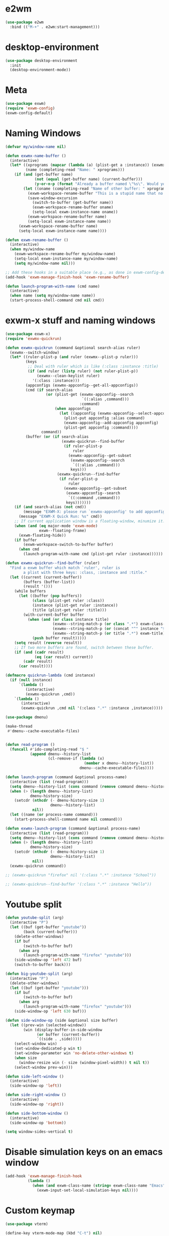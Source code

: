 * e2wm
#+begin_src emacs-lisp
  (use-package e2wm
    :bind (("M-+" . e2wm:start-management)))
#+end_src
* desktop-environment
#+begin_src emacs-lisp
  (use-package desktop-environment
    :init
    (desktop-environment-mode))
#+end_src
* Meta
#+BEGIN_SRC emacs-lisp
(use-package exwm)
(require 'exwm-config)
(exwm-config-default)
#+END_SRC
* Naming Windows
#+BEGIN_SRC emacs-lisp
  (defvar my/window-name nil)

  (defun exwmx-name-buffer ()
    (interactive)
    (let* ((xprograms (mapcar (lambda (a) (plist-get a :instance)) (exwmx-appconfig--get-all-appconfigs)))
           (name (completing-read "Name: " xprograms)))
      (if (and (get-buffer name)
               (not (equal (get-buffer name) (current-buffer)))
               (y-or-n-p (format "Already a buffer named \"%s\". Would you like to swap?" name)))
          (let ((oname (completing-read "Name of other buffer: " xprograms)))
            (exwm-workspace-rename-buffer "This is a stupid name that no one would ever choose for a buffer, hopefully")
            (save-window-excursion
              (switch-to-buffer (get-buffer name))
              (exwm-workspace-rename-buffer oname)
              (setq-local exwm-instance-name oname))
            (exwm-workspace-rename-buffer name)
            (setq-local exwm-instance-name name))
        (exwm-workspace-rename-buffer name)
        (setq-local exwm-instance-name name))))

  (defun exwm-rename-buffer ()
    (interactive)
    (when my/window-name
      (exwm-workspace-rename-buffer my/window-name)
      (setq-local exwm-instance-name my/window-name)
      (setq my/window-name nil)))

  ;; Add these hooks in a suitable place (e.g., as done in exwm-config-default)
  (add-hook 'exwm-manage-finish-hook 'exwm-rename-buffer)

  (defun launch-program-with-name (cmd name)
    (interactive)
    (when name (setq my/window-name name))
    (start-process-shell-command cmd nil cmd))
#+END_SRC
* exwm-x stuff and naming windows
#+BEGIN_SRC emacs-lisp
  (use-package exwm-x)
  (require 'exwmx-quickrun) 

  (defun exwmx-quickrun (command &optional search-alias ruler)
    (exwmx--switch-window)
    (let* ((ruler-plist-p (and ruler (exwmx--plist-p ruler)))
           (keys
            ;; Deal with ruler which is like (:class :instance :title)
            (if (and ruler (listp ruler) (not ruler-plist-p))
                (exwmx--clean-keylist ruler)
              '(:class :instance)))
           (appconfigs (exwmx-appconfig--get-all-appconfigs))
           (cmd (if search-alias
                    (or (plist-get (exwmx-appconfig--search
                                    `((:alias ,command)))
                                   :command)
                        (when appconfigs
                          (let ((appconfig (exwmx-appconfig--select-appconfig)))
                            (plist-put appconfig :alias command)
                            (exwmx-appconfig--add-appconfig appconfig)
                            (plist-get appconfig :command))))
                  command))
           (buffer (or (if search-alias
                           (exwmx-quickrun--find-buffer
                            (if ruler-plist-p
                                ruler
                              (exwmx-appconfig--get-subset
                               (exwmx-appconfig--search
                                `((:alias ,command)))
                               keys)))
                         (exwmx-quickrun--find-buffer
                          (if ruler-plist-p
                              ruler
                            (exwmx-appconfig--get-subset
                             (exwmx-appconfig--search
                              `((:command ,command)))
                             keys)))))))
      (if (and search-alias (not cmd))
          (message "EXWM-X: please run `exwmx-appconfig' to add appconfig.")
        (message "EXWM-X Quick Run: %s" cmd))
      ;; If current application window is a floating-window, minumize it.
      (when (and (eq major-mode 'exwm-mode)
                 exwm--floating-frame)
        (exwm-floating-hide))
      (if buffer
          (exwm-workspace-switch-to-buffer buffer)
        (when cmd
          (launch-program-with-name cmd (plist-get ruler :instance))))))

  (defun exwmx-quickrun--find-buffer (ruler)
    "Find a exwm buffer which match `ruler', ruler is
          a plist with three keys: :class, :instance and :title."
    (let ((current (current-buffer))
          (buffers (buffer-list))
          (result '()))
      (while buffers
        (let ((buffer (pop buffers))
              (class (plist-get ruler :class))
              (instance (plist-get ruler :instance))
              (title (plist-get ruler :title)))
          (with-current-buffer buffer
            (when (and (or class instance title)
                       (exwmx--string-match-p (or class ".*") exwm-class-name)
                       (exwmx--string-match-p (or (concat "^" instance "$") ".*") exwm-instance-name)
                       (exwmx--string-match-p (or title ".*") exwm-title))
              (push buffer result)))))
      (setq result (reverse result))
      ;; If two more buffers are found, switch between these buffer.
      (if (and (cadr result)
               (eq (car result) current))
          (cadr result)
        (car result))))

  (defmacro quickrun-lambda (cmd instance)
    (if (null instance)
        `(lambda ()
           (interactive)
           (exwmx-quickrun ,cmd))
      `(lambda ()
         (interactive)
         (exwmx-quickrun ,cmd nil '(:class ".*" :instance ,instance)))))

  (use-package dmenu)            

  (make-thread 
   #'dmenu--cache-executable-files)


  (defun read-program ()
    (funcall #'ido-completing-read "$ "
             (append dmenu--history-list
                     (cl-remove-if (lambda (x)
                                     (member x dmenu--history-list))
                                   dmenu--cache-executable-files))))

  (defun launch-program (command &optional process-name)
    (interactive (list (read-program)))
    (setq dmenu--history-list (cons command (remove command dmenu--history-list)))
    (when (> (length dmenu--history-list)
             dmenu-history-size)
      (setcdr (nthcdr (- dmenu-history-size 1)
                      dmenu--history-list)
              nil))
    (let ((name (or process-name command)))
      (start-process-shell-command name nil command)))

  (defun exwmx-launch-program (command &optional process-name)
    (interactive (list (read-program)))
    (setq dmenu--history-list (cons command (remove command dmenu--history-list)))
    (when (> (length dmenu--history-list)
             dmenu-history-size)
      (setcdr (nthcdr (- dmenu-history-size 1)
                      dmenu--history-list)
              nil))
    (exwmx-quickrun command))

  ;; (exwmx-quickrun "firefox" nil '(:class ".*" :instance "School"))

  ;; (exwmx-quickrun--find-buffer '(:class ".*" :instance "Hello"))
#+END_SRC
* Youtube split
#+BEGIN_SRC emacs-lisp
  (defun youtube-split (arg)
    (interactive "P")
    (let ((buf (get-buffer "youtube"))
          (back (current-buffer)))
      (delete-other-windows)
      (if buf 
          (switch-to-buffer buf)
        (when arg
          (launch-program-with-name "firefox" "youtube")))
      (side-window-op 'left 472 buf)
      (switch-to-buffer back)))

  (defun big-youtube-split (arg)
    (interactive "P")
    (delete-other-windows)
    (let ((buf (get-buffer "youtube")))
      (if buf
          (switch-to-buffer buf)
        (when arg
          (launch-program-with-name "firefox" "youtube")))
      (side-window-op 'left 630 buf)))

  (defun side-window-op (side &optional size buffer)
    (let ((prev-win (selected-window))
          (win (display-buffer-in-side-window
                (or buffer (current-buffer))
                `((side . ,side)))))
      (select-window win)
      (set-window-dedicated-p win t)
      (set-window-parameter win 'no-delete-other-windows t)
      (when size
        (window-resize win (- size (window-pixel-width)) t nil t))
      (select-window prev-win)))

  (defun side-left-window ()
    (interactive)
    (side-window-op 'left))

  (defun side-right-window ()
    (interactive)
    (side-window-op 'right))

  (defun side-bottom-window ()
    (interactive)
    (side-window-op 'bottom))

  (setq window-sides-vertical t)
#+END_SRC
* Disable simulation keys on an emacs window
#+BEGIN_SRC emacs-lisp
  (add-hook 'exwm-manage-finish-hook
            (lambda ()
              (when (and exwm-class-name (string= exwm-class-name "Emacs"))
                (exwm-input-set-local-simulation-keys nil))))
#+END_SRC
* Custom keymap
#+BEGIN_SRC emacs-lisp
  (use-package vterm)

  (define-key vterm-mode-map (kbd "C-t") nil)

  (defmacro exec (body)
    `(lambda ()
       (interactive)
       ,body))

  (defun toggle-notifications ()
    (interactive)
    (shell-command "kill -s USR1 $(pidof deadd-notification-center)"))

  (add-to-list 'exwm-input-prefix-keys ?\C-t)
  (defun simulate-C-t (arg)
    (interactive "P")
    (if (eq major-mode 'exwm-mode)
        (exwm-input--fake-key ?\C-t)
      (transpose-chars arg)))
  (use-package zeal-at-point)
  (define-key *root-map* (kbd "C-d") (quickrun-lambda "zeal" "zeal"))
  (define-key *root-map* (kbd "d") #'zeal-at-point)
  (define-key *root-map* (kbd "C-b") (lambda () (interactive) (switch-to-buffer (other-buffer (current-buffer) 1))))
  (define-key *root-map* (kbd "C-t") 'simulate-C-t)
  (define-key *root-map* (kbd "c") 'multi-term)
  (define-key *root-map* (kbd "C-p") 'exwmx-launch-program)
  (define-key *root-map* (kbd "e") (quickrun-lambda "emacs" "emacs"))
  (define-key *root-map* (kbd "s") (quickrun-lambda "steam" nil))
  (define-key *root-map* (kbd "V") (quickrun-lambda "VBoxManage startvm \"Windows 7\"" "VirtualBox Machine"))
  (define-key *root-map* (kbd "r") 'exwmx-name-buffer)
  (define-key *root-map* (kbd ")") (lambda () (interactive) (leaving-computer) (shell-command "sleep 2s ; xset dpms force off")))
  (define-key *root-map* (kbd "C-n") 'switch-window)
  (define-key *root-map* (kbd "i") 'org-mru-clock-in)
  (define-key *root-map* (kbd "C-i") 'leaving-computer)
  (define-key *root-map* (kbd "C") 'org-resolve-clocks)
  (define-key *root-map* (kbd "j") 'org-clock-goto)
  (define-key *root-map* (kbd "o") 'switch-window)
  (define-key *root-map* (kbd "n") 'toggle-notifications)
  (define-key *root-map* (kbd "RET") 'dired-jump)

  (define-prefix-command '*window-map*)
  (define-key *root-map* (kbd "w") '*window-map*)
  (define-key *window-map* (kbd "y") 'youtube-split)
  (define-key *window-map* (kbd "Y") 'big-youtube-split)
  (define-key *window-map* (kbd "j") 'side-bottom-window)
  (define-key *window-map* (kbd "h") 'side-left-window)
  (define-key *window-map* (kbd "l") 'side-right-window)
  (define-key *window-map* (kbd "d") 'window-toggle-side-windows)

  (define-prefix-command '*firefox-map*)
  (define-key *firefox-map* (kbd "c") (quickrun-lambda "google-chrome-stable" "chrome"))
  (define-key *firefox-map* (kbd "f") (quickrun-lambda "firefox" "firefox"))
  (define-key *firefox-map* (kbd "1") (quickrun-lambda "firefox" "firefox1"))
  (define-key *firefox-map* (kbd "2") (quickrun-lambda "firefox" "firefox2"))
  (define-key *firefox-map* (kbd "3") (quickrun-lambda "firefox" "firefox3"))
  (define-key *firefox-map* (kbd "4") (quickrun-lambda "firefox" "firefox4"))
  (define-key *firefox-map* (kbd "d") (quickrun-lambda "firefox" "development"))
  (define-key *firefox-map* (kbd "s") (quickrun-lambda "firefox" "school"))
  (define-key *firefox-map* (kbd "w") (quickrun-lambda "firefox" "work"))
  (define-key *firefox-map* (kbd "y") (quickrun-lambda "firefox" "youtube"))

  (define-key *root-map* (kbd "f") '*firefox-map*)

  (define-prefix-command '*music-map*)
  (define-key *music-map* (kbd "SPC") (exec (shell-command "clementine -t")))
  (define-key *music-map* (kbd "n") (exec (shell-command "clementine --next")))
  (define-key *music-map* (kbd "p") (exec (shell-command "clementine --previous")))
  (defhydra clementine-volume-hydra (*music-map* "v")
    "Clementine volume up and down"
    ("j" (lambda () (interactive) (shell-command "clementine --volume-down")))
    ("J" (lambda () (interactive) (shell-command "clementine --volume-decrease-by 25")))
    ("k" (lambda () (interactive) (shell-command "clementine --volume-up")))
    ("K" (lambda () (interactive) (shell-command "clementine --volume-increase-by 25")))
    ("q" nil))

  (define-key *root-map* (kbd "m") '*music-map*)
#+END_SRC
* exwm-background
#+begin_src emacs-lisp
  (add-to-list 'load-path "~/.emacs.d/custom/exwm-background/")
  (require 'exwm-background)
  (define-key *window-map* (kbd "t") 'exwm-background/window-transparency-hydra/body)
  (setq window-system-default-frame-alist `((x . ((alpha . (,exwm-background/current-transparency . 50))))))
  (global-set-key (kbd "s-v") #'exwm-background/toggle-viewing-background)
  (global-set-key (kbd "s-b") #'exwm-background/exwm-background-window)
  (define-key desktop-environment-mode-map (kbd "<S-XF86MonBrightnessDown>") #'exwm-background/decrease-transparency)
  (define-key desktop-environment-mode-map (kbd "<S-XF86MonBrightnessUp>") #'exwm-background/increase-transparency)
  (define-key *window-map* (kbd "b") #'exwm-background/exwm-background-window)
  (define-key *root-map* (kbd "k") #'exwm-background/exwm-send-key-to-background)
  (define-key *root-map* (kbd "C-k") #'exwm-background/exwm-send-key-to-background-loop)
#+end_src
* toggle dedicated
#+begin_src emacs-lisp
  (defun my/toggle-dedicated-window ()
    (interactive)
    (let ((win (selected-window)))
      (set-window-dedicated-p win (not (window-dedicated-p win)))))
#+end_src
* This is so that I can send fullscreen windows to the back
#+begin_src emacs-lisp
  (cl-defun my/exwm-layout-set-fullscreen (&optional id)
    "Make window ID fullscreen."
    (interactive)
    (exwm--log "id=#x%x" (or id 0))
    (unless (and (or id (derived-mode-p 'exwm-mode))
                 (not (exwm-layout--fullscreen-p)))
      (cl-return-from exwm-layout-set-fullscreen))
    (with-current-buffer (if id (exwm--id->buffer id) (window-buffer))
      ;; Expand the X window to fill the whole screen.
      (with-slots (x y width height) (exwm-workspace--get-geometry exwm--frame)
        (exwm--set-geometry exwm--id x y width height))
      ;; Raise the X window.
      (xcb:+request exwm--connection
          (make-instance 'xcb:ConfigureWindow
                         :window exwm--id
                         :value-mask (logior xcb:ConfigWindow:BorderWidth
                                             xcb:ConfigWindow:StackMode)
                         :border-width 0
                         :stack-mode xcb:StackMode:Above))
      (xcb:+request exwm--connection
          (make-instance 'xcb:ewmh:set-_NET_WM_STATE
                         :window exwm--id
                         :data (vector xcb:Atom:_NET_WM_STATE_FULLSCREEN)))
      (xcb:flush exwm--connection)
      ;;(set-window-dedicated-p (get-buffer-window) t)
      (cl-pushnew xcb:Atom:_NET_WM_STATE_FULLSCREEN exwm--ewmh-state)
      (exwm-input--release-keyboard exwm--id)))


  (advice-add #'exwm-layout-set-fullscreen :override #'my/exwm-layout-set-fullscreen)
#+end_src
* Switch window
#+BEGIN_SRC emacs-lisp
  (setq switch-window-input-style 'minibuffer)
#+END_SRC
* Multimonitor support
#+BEGIN_SRC emacs-lisp
  (require 'exwm-randr)
  (exwm-randr-enable)
#+END_SRC
* Keybindings
#+BEGIN_SRC emacs-lisp
  (use-package transpose-frame)

  (defconst my/keymap-key (kbd "C-t"))

  (setq exwm-input-global-keys
        `(([?\s-r] . exwm-reset)
          ;; ([?\s-w] . exwm-workspace-switch)
          ([?\s-l] . lock-screen)
          (,(kbd "s-b") . ivy-switch-buffer)
          (,(kbd "s-c") . org-capture)
          (,(kbd "s-n") . switch-window)
          (,(kbd "s-k") . kill-this-buffer)
          (,(kbd "s-z") . resize-window)
          (,(kbd "s-s") . youtube-split)
          (,(kbd "s-n") . switch-to-next-buffer)
          (,(kbd "s-p") . switch-to-prev-buffer)
          (,(kbd "s-a") . my/toggle-keyboard)
          (,my/keymap-key . *root-map*)))

  (defmacro define-exwm-input-key (keybinding function)
    `(add-to-list 'exwm-input-global-keys
                  (cons ,keybinding ,function)))

  (global-set-key (kbd "s-h") 'windmove-left)
  (global-set-key (kbd "s-l") 'windmove-right)
  (define-key desktop-environment-mode-map (kbd "s-l") nil)

  ;; Disable C-t for all others
  (with-eval-after-load "ibuf-ext"
    (define-key ibuffer-mode-map my/keymap-key nil))

  (define-key dired-mode-map my/keymap-key nil)

  (defun dvorak? ()
    (string-match-p "de(neo_dvorak)" 
                    (shell-command-to-string "setxkbmap -v | grep symbols")))

  (defun set-keyboard (layout)
    (shell-command (format "setxkbmap %s" layout)))

  (defun my/toggle-keyboard ()
    (interactive)
    (if (dvorak?)
        (set-keyboard "us")
      (set-keyboard "de neo_dvorak")))

  (global-set-key (kbd "M-T") 'flop-frame)
  (global-set-key (kbd "C-x p") 'launch-program)
  (global-set-key (kbd "M-…") 'multi-term)
  (global-set-key (kbd "C-ü") 'undo-tree-undo)

  (defun prompt-workspace (&optional prompt)
    "Prompt for a workspace, returning the workspace frame."
    (exwm-workspace--update-switch-history)
    (let* ((current-idx (exwm-workspace--position exwm-workspace--current))
           (history-add-new-input nil)  ;prevent modifying history
           (history-idx (read-from-minibuffer
                         (or prompt "Workspace: ")
                         (elt exwm-workspace--switch-history current-idx)
                         exwm-workspace--switch-map nil
                         `(exwm-workspace--switch-history . ,current-idx)))
           (workspace-idx (mod (1- (cl-position history-idx exwm-workspace--switch-history
                                                :test #'equal)) 
                               10)))
      (elt exwm-workspace--list workspace-idx)))

  (advice-add 'exwm-workspace--prompt-for-workspace
              :override
              #'prompt-workspace)
#+END_SRC
* Helper functions
#+BEGIN_SRC emacs-lisp
  (defvar wallpaper-path "/home/benson/.emacs.d/res/digital_space_universe_4k_8k-wide.jpg")
  (defvar live-wallpaper-path "/home/benson/MEGA/pictures/wallpapers/videos/bg.mp4")
  (setq i3-string "Xephyr -br -ac -noreset -resizeable -screen 1920x1080 :8 & sleep 1s; DISPLAY=:8 i3")
  (setq xfce4-string "Xephyr -br -ac -noreset -resizeable -screen 1920x1080 :8 & sleep 1s; DISPLAY=:8 xfce4-session")
  (setq kde-string "Xephyr -br -ac -noreset -resizeable -screen 1920x1080 :8 & sleep 1s; DISPLAY=:8 startkde")
  (setq kde+exwm-string "Xephyr -br -ac -noreset -resizeable -screen 1920x1080 :8 & sleep 1s; DISPLAY=:8 KDEWM=/usr/bin/emacs startkde")
  (defvar exwm-startup-programs
    '("megasync"
      "deadd-notification-center"
      "/usr/lib/kdeconnectd"
      ("compton -f -i .7 -b")
      ;; ("compton -f -i .7 -b --backend glx --blur-background --blur-method kawase --blur-strength 2")
      ("/usr/lib/polkit-gnome/polkit-gnome-authentication-agent-1")
      ("/usr/lib/notification-daemon-1.0/notification-daemon")
      ("nm-applet")
      ))
  (defvar hard-drive-space "")

  (defun launch-i3 ()
    (interactive)
    (launch-program i3-string))

  (defun launch-xfce ()
    (interactive)
    (launch-program xfce4-string))

  (defun launch-kde ()
    (interactive)
    (launch-program kde-string))

  (defun launch-kde+emacs ()
    (interactive)
    (launch-program kde-string))

  (defun lock-screen ()
    (interactive)
    (shell-command "~/Github/my-projects/i3lock-fancy/i3lock-fancy & disown"))

  (setq enable-recursive-minibuffers t)
  (defun counsel-shell-command ()
    "Forward to `shell-command'."
    (interactive)
    (ivy-read "Shell Command: "
              shell-command-history
              :caller 'counsel-shell-command))

  (defun dmenu-run ()
    (interactive)
    (shell-command "dmenu" nil "dmenu_run -b"))

  (defun call-startup-programs ()
    (dolist (program exwm-startup-programs)
      (if (listp program)
        (launch-program (car program) (cadr program))
        (launch-program program))))

  (defun setup-wallpaper ()
    (launch-program (concat "feh --bg-fill " wallpaper-path) "feh"))

  (defun setup-live-wallpaper () 
    (if (get-process "xwinwrap")
      (delete-process "xwinwrap"))
    (launch-program (concat "xwinwrap -ni -ov -g 1920x1080+1280+0 -s -st -sp -nf -- mpv --loop=inf -wid WID " live-wallpaper-path) "xwinwrap"))

  (defun get-hard-drive-space ()
    (shell-command-to-string "df -h -P -l / | tail -n 1 | tr -s ' ' | cut -d ' ' -f 4"))

  (defun update-hard-drive-space-string ()
    (setq hard-drive-space
          (let ((space-left (get-hard-drive-space)))
            (propertize (concat " "
                                (substring space-left
                                           0
                                           (1- (length space-left))))
                        'face 'sml/time))))

  (defun display-hard-drive-space-mode ()
    (if (not (member 'hard-drive-space
                     global-mode-string))
        (add-to-list 'global-mode-string
                     'hard-drive-space
                     t)))
#+END_SRC
* Simulation keys
#+BEGIN_SRC emacs-lisp
  (setq exwm-input-simulation-keys
   '(
      ;; movement
      ([?\C-b] . left)
      ([?\M-b] . C-left)
      ([?\C-f] . right)
      ([?\M-f] . C-right)
      ([?\C-p] . up)
      ([?\C-n] . down)
      ([?\C-a] . home)
      ([?\C-e] . end)
      ([?\M-v] . prior)
      ([?\C-v] . next)
      ([?\C-d] . delete)
      ([?\M-d] . backspace)
      ([?\C-k] . (S-end delete))
      ;; cut/paste.
      ([?\C-w] . ?\C-x)
      ([?\M-w] . ?\C-c)
      ([?\C-y] . ?\C-v)
      ;; search
      ([?\C-s] . ?\C-f)
      ([?\C-.] . ?\C-w)
      ([?\C-/] . ?\C-z)
      ([?\M-s] . ?\C-s)
  ))
#+END_SRC

* Startup
   
** Emacs server, startup programs, wallpaper
#+BEGIN_SRC emacs-lisp
  (add-hook 'exwm-init-hook 'server-start)

  ; Reminder: Hooks execute in order. Make sure megasync launches after systemtray is enabled
  (add-hook 'exwm-init-hook 'call-startup-programs)

  (defvar my/monitor-primary "eDP1")
  (defvar my/monitor-secondary nil)

  (defun my/get-screens ()
    (-> "xrandr --listmonitors | grep -v Monitors | cut -d ' ' -f 6"
        (shell-command-to-string)
        (split-string "\n")
        (reverse)
        (cdr)
        (reverse)
        (cl-sort (lambda (a b)
                   (cond ((string-match-p "^eDP" a) a)
                         ((string-match-p "^eDP" b) b)
                         (t a))))))

  (defun my/setup-screens ()
    (interactive)
    (let* ((monitors (my/get-screens))
           (primary (car monitors))
           (secondary (or (cadr monitors) "")))
      (setq exwm-randr-workspace-monitor-plist `(0 ,primary 1 ,primary 2 ,secondary 3 ,secondary))
      (setq my/monitor-primary primary
            my/monitor-secondary secondary)
      (when (and (> (length secondary) 0)
                 (y-or-n-p (format "Monitor %s detected. Setup? " secondary)))
        (let* ((response (completing-read (format "Resolution for %s? " secondary) '("2560x1440" "1920x1080" "3840x2160") nil t "^"))
               (length (string-to-number (substring response 0 4)))
               (height (string-to-number (substring response 5 9))))
          (shell-command (format "xrandr --output %s --mode %s --above %s" secondary response primary))
          (let ((pos (completing-read "Position? " '("left-of" "above") nil t "^")))
            (shell-command (format "xrandr --output %s --%s %s" secondary pos primary))))))
    (setup-wallpaper))

  (defun my/disconnect-screen ()
    (interactive)
    (shell-command (format "xrandr --output %s --off" my/monitor-secondary))
    (setq exwm-randr-workspace-monitor-plist nil)
    (setq my/monitor-secondary nil)
    (exwm-randr-refresh)
    (setup-wallpaper))

  (add-hook 'exwm-init-hook 'my/setup-screens)

  (defvar my/in-presentation-mode? nil)

  (defun my/enter-presentation-mode ()
    (let ((primary (shell-command-to-string "xrandr --query | grep ' connected' | grep eDP | cut -d ' ' -f 1 | tr -d '\n'"))
          (secondary (shell-command-to-string "xrandr --query | grep ' connected' | grep -v eDP | cut -d ' ' -f 1 | tr -d '\n'")))
      (shell-command
       (format "xrandr --output %s --mode 1920x1080 --same-as %s"
               secondary
               primary))
      (setq exwm-randr-workspace-monitor-plist nil)
      (exwm-randr-refresh)))

  (defun my/toggle-presentation-mode ()
    (interactive)
    (if my/in-presentation-mode?
        (my/setup-screens)
      (my/enter-presentation-mode))
    (setq my/in-presentation-mode? (not my/in-presentation-mode?)))
#+END_SRC

** System tray, display time, display battery, display hard-drive-space
#+BEGIN_SRC emacs-lisp   
  (require 'exwm-systemtray)
  (exwm-systemtray-enable)
  (setq display-time-day-and-date t)

  (defvar my/exclude-buffer-modes '(helm-major-mode messages-buffer-mode special-mode))

  (defun my-buffer-predicate (buf)
    (with-current-buffer buf
      (if (memq major-mode my/exclude-buffer-modes)
          nil
        (exwm-layout--other-buffer-predicate buf))))

  (add-hook 'exwm-init-hook
            (lambda ()
              (interactive) 
              (modify-all-frames-parameters
       '((buffer-predicate . my-buffer-predicate)))))

  ;; Display hard drive space
  (add-hook 'display-time-hook 'update-hard-drive-space-string)

  (display-time-mode)
  (display-battery-mode)
  (display-hard-drive-space-mode)
#+END_SRC

* Shutdown
#+BEGIN_SRC emacs-lisp
  (add-hook 'exwm-exit-hook 'org-save-all-org-buffers)
  ;;(add-hook 'exwm-exit-hook 'save-org-agenda-files)
  (eval-after-load "term"
    '(progn 
       (define-key term-raw-map (kbd "C-c C-y") 'term-paste)
       (define-key term-raw-map (kbd "M-x") 'helm-M-x)))
#+END_SRC
* Xephyr launches in tiling-mode
#+BEGIN_SRC emacs-lisp
  (setq exwm-manage-configurations `(((equal exwm-class-name "Xephyr")
                                      floating nil 
                                      char-mode t
                                      fullscreen t)
                                     ((equal exwm-class-name "plasmashell")
                                      floating t)))

#+END_SRC
* Wallpaper
#+BEGIN_SRC emacs-lisp
  (setq wallpaper-path "/home/benson/.emacs.d/res/digital_space_universe_4k_8k-wide.jpg")
#+END_SRC
* Volume
#+BEGIN_SRC emacs-lisp
  (use-package volume)
  (define-key *root-map* (kbd "v") 'volume)
#+END_SRC
* exwm-edit
#+begin_src emacs-lisp
  (use-package exwm-edit)
#+end_src
* workspace manipulation
#+begin_src emacs-lisp
  (setq exwm-workspace-show-all-buffers t
        exwm-layout-show-all-buffers t)

  (let ((monitors (my/get-screens)))
    (setq exwm-workspace-number (length monitors)))

  (defvar exwm-randr/current-offset 0)

  (setq exwm-randr-workspace-monitor-plist
        (loop for m in (my/get-screens)
              for i from 0
              collect i
              collect m))

  (defun my/get-next-workspace-number ()
    (-> exwm-workspace-current-index
        1+
        (mod 2)))

  (defun my/next-workspace ()
    (interactive)
    (exwm-workspace-switch (my/get-next-workspace-number)))

  (define-exwm-input-key (kbd "<s-tab>") #'my/next-workspace)

  (defun my/swap-screens ()
    (interactive)
    (clj-swap exwm-randr/current-offset
              (lambda (x)
                (mod (1+ x)
                     2)))
    (let ((monitors (my/get-screens)))
      (setq exwm-randr-workspace-monitor-plist
            (loop for i from 0 below exwm-workspace-number
                  for m = (nth (mod (+ i exwm-randr/current-offset)
                                    exwm-workspace-number)
                               monitors)
                  collect i
                  collect m)))
    (exwm-randr-refresh)
    (exwm-workspace-switch (mod (1- exwm-workspace-current-index)
                                2)))

#+end_src
* Floating windows don't need that many faces ^_^
#+begin_src emacs-lisp
  (defun my/frame-dont-copy-faces (frame &optional parameters)
    "Initialize the frame-local faces of FRAME.
  Calculate the face definitions using the face specs, custom theme
  settings, X resources, and `face-new-frame-defaults'.
  Finally, apply any relevant face attributes found amongst the
  frame parameters in PARAMETERS."
    ;; The `reverse' is so that `default' goes first.
    ;; (dolist (face (nreverse (face-list)))
    ;;   (condition-case ()
    ;;   (progn
    ;;     ;; Initialize faces from face spec and custom theme.
    ;;     (face-spec-recalc face frame)
    ;;     ;; Apply attributes specified by face-new-frame-defaults
    ;;     (internal-merge-in-global-face face frame))
    ;;     ;; Don't let invalid specs prevent frame creation.
    ;;     (error nil)))

    ;; Apply attributes specified by frame parameters.
    (let ((face-params '((foreground-color default :foreground)
                         (background-color default :background)
                         (font default :font)
                         (border-color border :background)
                         (cursor-color cursor :background)
                         (scroll-bar-foreground scroll-bar :foreground)
                         (scroll-bar-background scroll-bar :background)
                         (mouse-color mouse :background))))
      (dolist (param face-params)
        (let* ((param-name (nth 0 param))
               (value (cdr (assq param-name parameters))))
          (if value
              (set-face-attribute (nth 1 param) frame
                                  (nth 2 param) value))))))

  (defun my/exwm-floating--advise-make-frame (orig id)
    (advice-add 'face-set-after-frame-default
                :override
                'my/frame-dont-copy-faces)
    (funcall orig id)
    (advice-remove 'face-set-after-frame-default
                   'my/frame-dont-copy-faces))

  (advice-add #'exwm-floating--set-floating
              :around
              #'my/exwm-floating--advise-make-frame)
#+end_src
